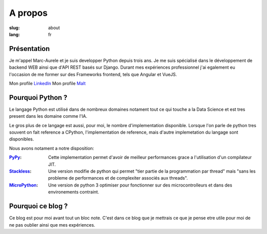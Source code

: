 A propos
########

:slug: about
:lang: fr

.. _PyPy: https://pypy.org/
.. _Stackless: https://github.com/stackless-dev/stackless/wiki
.. _MicroPython: https://micropython.org/

Présentation
============

Je m'appel Marc-Aurele et je suis developper Python depuis trois ans. Je me suis spécialisé dans le développement de backend WEB ainsi que d'API REST basés sur Django.
Durant mes expériences professionnel j'ai egalement eu l'occasion de me former sur des Frameworks frontend, tels que Angular et VueJS.

Mon profile `LinkedIn <https://fr.linkedin.com/in/marc-aur%C3%A8le-c-5501b2a5>`_
Mon profile `Malt <https://www.malt.fr/profile/marcaurelecoste>`_

Pourquoi Python ?
=================

Le langage Python est utilisé dans de nombreux domaines notament tout ce qui touche a la Data Science et est tres present dans les domaine comme l'IA.

Le gros plus de ce langage est aussi, pour moi, le nombre d'implementation disponible. Lorsque l'on parle de python tres souvent on fait reference a CPython, l'implementation de reference, mais d'autre implemetation du langage sont disponibles.

Nous avons notament a notre disposition:

:PyPy_:
    Cette implementation permet d'avoir de meilleur performances grace a l'utilisation d'un compilateur JIT.
:Stackless_:
    Une version modifie de python qui permet "tier partie de la programmation par thread" mais "sans les probleme de performances et de complexiter associés aux threads".
:MicroPython_:
    Une version de python 3 optimiser pour fonctionner sur des microcontrolleurs et dans des environements contraint.

Pourquoi ce blog ?
==================

Ce blog est pour moi avant tout un bloc note.
C'est dans ce blog que je mettrais ce que je pense etre utile pour moi de ne pas oublier ainsi que mes expériences.